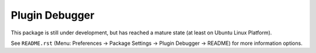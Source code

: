 Plugin Debugger
===============

This package is still under development, but has reached a mature state 
(at least on Ubuntu Linux Platform).

See ``README.rst`` (Menu: Preferences -> Package Settings -> 
Plugin Debugger -> README) for more information options.
